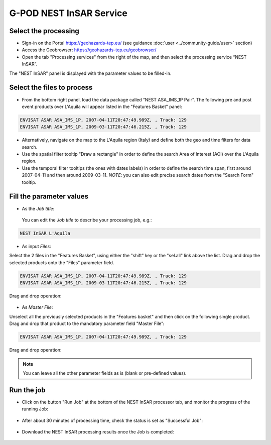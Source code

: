 
G-POD NEST InSAR Service
~~~~~~~~~~~~~~~~~~~~~~~~

Select the processing
=====================

* Sign-in on the Portal https://geohazards-tep.eu/ (see guidance :doc:`user <../community-guide/user>` section)

* Access the Geobrowser: https://geohazards-tep.eu/geobrowser/

* Open the tab "Processing services" from the right of the map, and then select the processing service “NEST InSAR”.

The "NEST InSAR" panel is displayed with the parameter values to be filled-in.

Select the files to process
===========================

* From the bottom right panel, load the data package called “NEST ASA_IMS_1P Pair”. The following pre and post event products over L'Aquila will appear listed in the "Features Basket" panel:

.. code-block:: sbas-parameter

  ENVISAT ASAR ASA_IMS_1P, 2007-04-11T20:47:49.989Z, , Track: 129
  ENVISAT ASAR ASA_IMS_1P, 2009-03-11T20:47:46.215Z, , Track: 129

.. figure:: assets/tuto_nest_insar_1_dpkg.png
	:figclass: align-center
        :width: 750px
        :align: center

* Alternatively, navigate on the map to the L'Aquila region (Italy) and define both the geo and time filters for data search.
* Use the spatial filter tooltip "Draw a rectangle" in order to define the search Area of Interest (AOI) over the L'Aquila region.
* Use the temporal filter tooltips (the ones with dates labels) in order to define the search time span, first around 2007-04-11 and then around 2009-03-11. *NOTE*: you can also edit precise search dates from the "Search Form" tooltip.


Fill the parameter values
=========================

* As the *Job title*:

 You can edit the *Job title* to describe your processing job, e.g.:

.. code-block:: sbas-parameter

  NEST InSAR L'Aquila

* As input *Files*:

Select the 2 files in the "Features Basket", using either the "shift" key or the "sel.all" link above the list. Drag and drop the selected products onto the "Files" parameter field.

.. code-block:: sbas-parameter

  ENVISAT ASAR ASA_IMS_1P, 2007-04-11T20:47:49.989Z, , Track: 129
  ENVISAT ASAR ASA_IMS_1P, 2009-03-11T20:47:46.215Z, , Track: 129

Drag and drop operation:

.. figure:: assets/tuto_nest_insar_2_files.png
	:figclass: align-center
        :width: 750px
        :align: center

* As *Master File*:

Unselect all the previously selected products in the "Features basket" and then click on the following single product. Drag and drop that product to the mandatory parameter field "Master File”:

.. code-block:: sbas-parameter

  ENVISAT ASAR ASA_IMS_1P, 2007-04-11T20:47:49.989Z, , Track: 129

Drag and drop operation:

.. figure:: assets/tuto_nest_insar_3_master.png
	:figclass: align-center
        :width: 750px
        :align: center

.. note::

  You can leave all the other parameter fields as is (blank or pre-defined values).

Run the job
===========

* Click on the button "Run Job" at the bottom of the NEST InSAR processor tab, and monitor the progress of the running Job:

.. figure:: assets/tuto_nest_insar_4_run.png
	:figclass: align-center
        :width: 750px
        :align: center

* After about 30 minutes of processing time, check the status is set as "Successful Job":

.. figure:: assets/tuto_nest_insar_5_result.png
	:figclass: align-center
        :width: 750px
        :align: center

* Download the NEST InSAR processing results once the Job is completed:

.. figure:: assets/tuto_nest_insar_6_download.png
	:figclass: align-center
        :width: 750px
        :align: center

